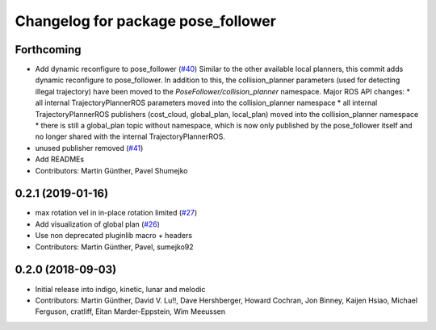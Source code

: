 ^^^^^^^^^^^^^^^^^^^^^^^^^^^^^^^^^^^
Changelog for package pose_follower
^^^^^^^^^^^^^^^^^^^^^^^^^^^^^^^^^^^

Forthcoming
-----------
* Add dynamic reconfigure to pose_follower (`#40 <https://github.com/ros-planning/navigation_experimental/issues/40>`_)
  Similar to the other available local planners, this commit adds dynamic reconfigure to pose_follower. In addition to this, the collision_planner parameters (used for detecting illegal trajectory) have been moved to the `PoseFollower/collision_planner` namespace.
  Major ROS API changes:
  * all internal TrajectoryPlannerROS parameters moved into the collision_planner namespace
  * all internal TrajectoryPlannerROS publishers (cost_cloud, global_plan, local_plan) moved into the collision_planner namespace
  * there is still a global_plan topic without namespace, which is now only published by the pose_follower itself and no longer shared with the internal TrajectoryPlannerROS.
* unused publisher removed (`#41 <https://github.com/ros-planning/navigation_experimental/issues/41>`_)
* Add READMEs
* Contributors: Martin Günther, Pavel Shumejko

0.2.1 (2019-01-16)
------------------
* max rotation vel in in-place rotation limited (`#27 <https://github.com/ros-planning/navigation_experimental/issues/27>`_)
* Add visualization of global plan (`#26 <https://github.com/ros-planning/navigation_experimental/issues/26>`_)
* Use non deprecated pluginlib macro + headers
* Contributors: Martin Günther, Pavel, sumejko92

0.2.0 (2018-09-03)
------------------
* Initial release into indigo, kinetic, lunar and melodic
* Contributors: Martin Günther, David V. Lu!!, Dave Hershberger, Howard Cochran, Jon Binney, Kaijen Hsiao, Michael Ferguson, cratliff, Eitan Marder-Eppstein, Wim Meeussen
